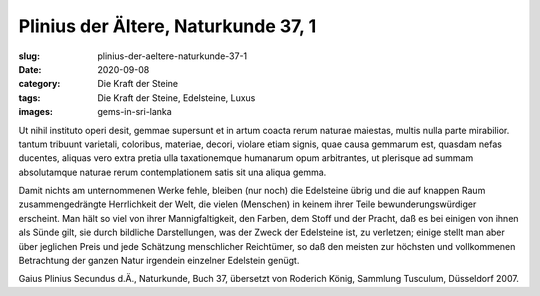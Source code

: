 Plinius der Ältere, Naturkunde 37, 1
====================================

:slug: plinius-der-aeltere-naturkunde-37-1
:date: 2020-09-08
:category: Die Kraft der Steine
:tags: Die Kraft der Steine, Edelsteine, Luxus
:images: gems-in-sri-lanka

.. class:: original

    Ut nihil instituto operi desit, gemmae supersunt et in artum coacta rerum naturae maiestas, multis nulla parte mirabilior. tantum tribuunt varietali, coloribus, materiae, decori, violare etiam signis, quae causa gemmarum est, quasdam nefas ducentes, aliquas vero extra pretia ulla taxationemque humanarum opum arbitrantes, ut plerisque ad summam absolutamque naturae rerum contemplationem satis sit una aliqua gemma.

.. class:: translation

    Damit nichts am unternommenen Werke fehle, bleiben (nur noch) die Edelsteine übrig und die auf knappen Raum zusammengedrängte Herrlichkeit der Welt, die vielen (Menschen) in keinem ihrer Teile bewunderungswürdiger erscheint. Man hält so viel von ihrer Mannigfaltigkeit, den Farben, dem Stoff und der Pracht, daß es bei einigen von ihnen als Sünde gilt, sie durch bildliche Darstellungen, was der Zweck der Edelsteine ist, zu verletzen; einige stellt man aber über jeglichen Preis und jede Schätzung menschlicher Reichtümer, so daß den meisten zur höchsten und vollkommenen Betrachtung der ganzen Natur irgendein einzelner Edelstein genügt.

.. class:: translation-source

    Gaius Plinius Secundus d.Ä., Naturkunde, Buch 37, übersetzt von Roderich König, Sammlung Tusculum, Düsseldorf 2007.
